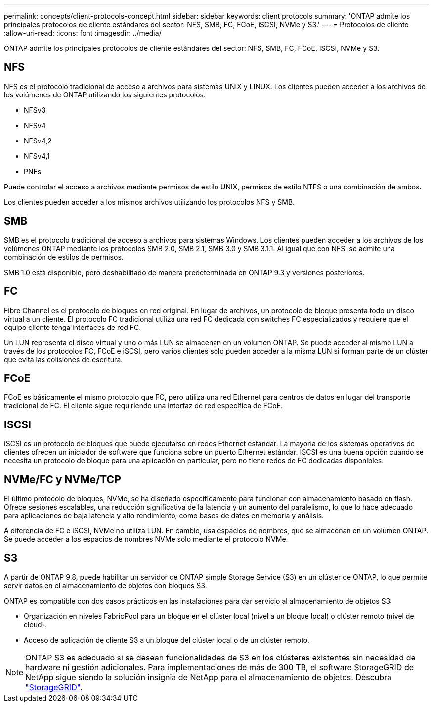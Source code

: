 ---
permalink: concepts/client-protocols-concept.html 
sidebar: sidebar 
keywords: client protocols 
summary: 'ONTAP admite los principales protocolos de cliente estándares del sector: NFS, SMB, FC, FCoE, iSCSI, NVMe y S3.' 
---
= Protocolos de cliente
:allow-uri-read: 
:icons: font
:imagesdir: ../media/


[role="lead"]
ONTAP admite los principales protocolos de cliente estándares del sector: NFS, SMB, FC, FCoE, iSCSI, NVMe y S3.



== NFS

NFS es el protocolo tradicional de acceso a archivos para sistemas UNIX y LINUX. Los clientes pueden acceder a los archivos de los volúmenes de ONTAP utilizando los siguientes protocolos.

* NFSv3
* NFSv4
* NFSv4,2
* NFSv4,1
* PNFs


Puede controlar el acceso a archivos mediante permisos de estilo UNIX, permisos de estilo NTFS o una combinación de ambos.

Los clientes pueden acceder a los mismos archivos utilizando los protocolos NFS y SMB.



== SMB

SMB es el protocolo tradicional de acceso a archivos para sistemas Windows. Los clientes pueden acceder a los archivos de los volúmenes ONTAP mediante los protocolos SMB 2.0, SMB 2.1, SMB 3.0 y SMB 3.1.1. Al igual que con NFS, se admite una combinación de estilos de permisos.

SMB 1.0 está disponible, pero deshabilitado de manera predeterminada en ONTAP 9.3 y versiones posteriores.



== FC

Fibre Channel es el protocolo de bloques en red original. En lugar de archivos, un protocolo de bloque presenta todo un disco virtual a un cliente. El protocolo FC tradicional utiliza una red FC dedicada con switches FC especializados y requiere que el equipo cliente tenga interfaces de red FC.

Un LUN representa el disco virtual y uno o más LUN se almacenan en un volumen ONTAP. Se puede acceder al mismo LUN a través de los protocolos FC, FCoE e iSCSI, pero varios clientes solo pueden acceder a la misma LUN si forman parte de un clúster que evita las colisiones de escritura.



== FCoE

FCoE es básicamente el mismo protocolo que FC, pero utiliza una red Ethernet para centros de datos en lugar del transporte tradicional de FC. El cliente sigue requiriendo una interfaz de red específica de FCoE.



== ISCSI

ISCSI es un protocolo de bloques que puede ejecutarse en redes Ethernet estándar. La mayoría de los sistemas operativos de clientes ofrecen un iniciador de software que funciona sobre un puerto Ethernet estándar. ISCSI es una buena opción cuando se necesita un protocolo de bloque para una aplicación en particular, pero no tiene redes de FC dedicadas disponibles.



== NVMe/FC y NVMe/TCP

El último protocolo de bloques, NVMe, se ha diseñado específicamente para funcionar con almacenamiento basado en flash. Ofrece sesiones escalables, una reducción significativa de la latencia y un aumento del paralelismo, lo que lo hace adecuado para aplicaciones de baja latencia y alto rendimiento, como bases de datos en memoria y análisis.

A diferencia de FC e iSCSI, NVMe no utiliza LUN. En cambio, usa espacios de nombres, que se almacenan en un volumen ONTAP. Se puede acceder a los espacios de nombres NVMe solo mediante el protocolo NVMe.



== S3

A partir de ONTAP 9.8, puede habilitar un servidor de ONTAP simple Storage Service (S3) en un clúster de ONTAP, lo que permite servir datos en el almacenamiento de objetos con bloques S3.

ONTAP es compatible con dos casos prácticos en las instalaciones para dar servicio al almacenamiento de objetos S3:

* Organización en niveles FabricPool para un bloque en el clúster local (nivel a un bloque local) o clúster remoto (nivel de cloud).
* Acceso de aplicación de cliente S3 a un bloque del clúster local o de un clúster remoto.


[NOTE]
====
ONTAP S3 es adecuado si se desean funcionalidades de S3 en los clústeres existentes sin necesidad de hardware ni gestión adicionales. Para implementaciones de más de 300 TB, el software StorageGRID de NetApp sigue siendo la solución insignia de NetApp para el almacenamiento de objetos. Descubra link:https://docs.netapp.com/sgws-114/index.jsp["StorageGRID"^].

====